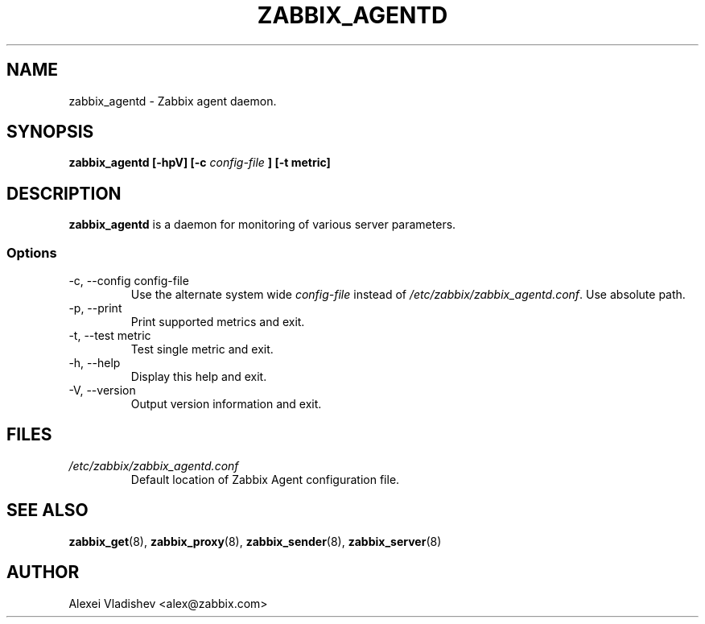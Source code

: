 .TH ZABBIX_AGENTD 8 "20 May 2010"
.SH NAME
zabbix_agentd \- Zabbix agent daemon.
.SH SYNOPSIS
.B zabbix_agentd [-hpV] [-c 
.I config-file
.B ] [-t metric]
.SH DESCRIPTION
.B zabbix_agentd
is a daemon for monitoring of various server parameters.
.SS Options
.IP "-c, --config config-file"
Use the alternate system wide
.I config-file
instead  of
.I /etc/zabbix/zabbix_agentd.conf\fR.
Use absolute path.
.
.IP "-p, --print"
Print supported metrics and exit.
.IP "-t, --test metric"
Test single metric and exit.
.IP "-h, --help"
Display this help and exit.
.IP "-V, --version"
Output version information and exit.
.SH FILES
.TP
.I /etc/zabbix/zabbix_agentd.conf
Default location of Zabbix Agent configuration file.
.SH "SEE ALSO"
.BR zabbix_get (8),
.BR zabbix_proxy (8),
.BR zabbix_sender (8),
.BR zabbix_server (8)
.SH AUTHOR
Alexei Vladishev <alex@zabbix.com>
